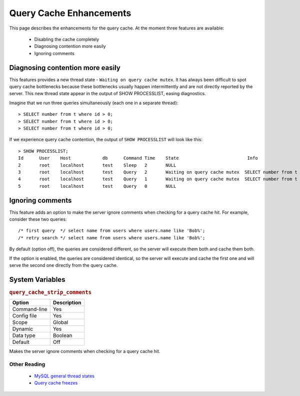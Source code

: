 .. _query_cache_enhance:

==========================
 Query Cache Enhancements
==========================

This page describes the enhancements for the query cache. At the moment three features are available:

  * Disabling the cache completely

  * Diagnosing contention more easily

  * Ignoring comments

Diagnosing contention more easily
=================================

This features provides a new thread state - ``Waiting on query cache mutex``. It has always been difficult to spot query cache bottlenecks because these bottlenecks usually happen intermittently and are not directly reported by the server. This new thread state appear in the output of SHOW PROCESSLIST, easing diagnostics.

Imagine that we run three queries simultaneously (each one in a separate thread): ::

  > SELECT number from t where id > 0;
  > SELECT number from t where id > 0;
  > SELECT number from t where id > 0;

If we experience query cache contention, the output of ``SHOW PROCESSLIST`` will look like this: ::

  > SHOW PROCESSLIST;
  Id      User    Host            db      Command Time    State                          Info
  2       root    localhost       test    Sleep   2       NULL
  3       root    localhost       test    Query   2       Waiting on query cache mutex  SELECT number from t where id > 0;
  4       root    localhost       test    Query   1       Waiting on query cache mutex  SELECT number from t where id > 0;
  5       root    localhost       test    Query   0       NULL

.. _ignoring_comments:

Ignoring comments
=================

This feature adds an option to make the server ignore comments when checking for a query cache hit. For example, consider these two queries: ::

  /* first query  */ select name from users where users.name like 'Bob%';
  /* retry search */ select name from users where users.name like 'Bob%';

By default (option off), the queries are considered different, so the server will execute them both and cache them both.

If the option is enabled, the queries are considered identical, so the server will execute and cache the first one and will serve the second one directly from the query cache.


System Variables
================

.. _query_cache_strip_comments:

.. rubric:: ``query_cache_strip_comments``

.. list-table::
   :header-rows: 1

   * - Option
     - Description
   * - Command-line
     - Yes
   * - Config file
     - Yes
   * - Scope
     - Global
   * - Dynamic
     - Yes
   * - Data type
     - Boolean
   * - Default
     - Off

Makes the server ignore comments when checking for a query cache hit.

Other Reading
-------------

  * `MySQL general thread states <http://dev.mysql.com/doc/refman/5.7/en/general-thread-states.html>`_

  * `Query cache freezes <http://www.mysqlperformanceblog.com/2009/03/19/mysql-random-freezes-could-be-the-query-cache/>`_

